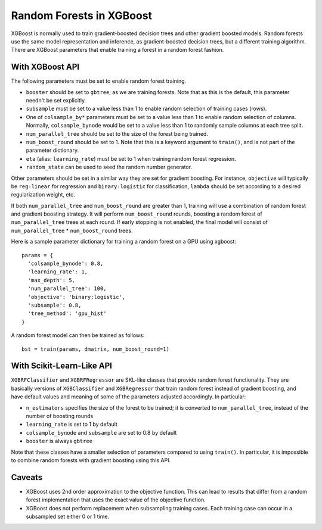 #########################
Random Forests in XGBoost
#########################

XGBoost is normally used to train gradient-boosted decision trees and other gradient
boosted models. Random forests use the same model representation and inference, as
gradient-boosted decision trees, but a different training algorithm. There are XGBoost
parameters that enable training a forest in a random forest fashion.


****************
With XGBoost API
****************

The following parameters must be set to enable random forest training.

* ``booster`` should be set to ``gbtree``, as we are training forests. Note that as this
  is the default, this parameter needn't be set explicitly.
* ``subsample`` must be set to a value less than 1 to enable random selection of training
  cases (rows).
* One of ``colsample_by*`` parameters must be set to a value less than 1 to enable random
  selection of columns. Normally, ``colsample_bynode`` would be set to a value less than 1
  to randomly sample columns at each tree split.
* ``num_parallel_tree`` should be set to the size of the forest being trained.
* ``num_boost_round`` should be set to 1. Note that this is a keyword argument to
  ``train()``, and is not part of the parameter dictionary.
* ``eta`` (alias: ``learning_rate``) must be set to 1 when training random forest
  regression.
* ``random_state`` can be used to seed the random number generator.

  
Other parameters should be set in a similar way they are set for gradient boosting. For
instance, ``objective`` will typically be ``reg:linear`` for regression and
``binary:logistic`` for classification, ``lambda`` should be set according to a desired
regularization weight, etc.

If both ``num_parallel_tree`` and ``num_boost_round`` are greater than 1, training will
use a combination of random forest and gradient boosting strategy. It will perform
``num_boost_round`` rounds, boosting a random forest of ``num_parallel_tree`` trees at
each round. If early stopping is not enabled, the final model will consist of
``num_parallel_tree`` * ``num_boost_round`` trees.

Here is a sample parameter dictionary for training a random forest on a GPU using
xgboost::

  params = {
    'colsample_bynode': 0.8,
    'learning_rate': 1,
    'max_depth': 5,
    'num_parallel_tree': 100,
    'objective': 'binary:logistic',
    'subsample': 0.8,
    'tree_method': 'gpu_hist'
  }

A random forest model can then be trained as follows::

  bst = train(params, dmatrix, num_boost_round=1)


**************************
With Scikit-Learn-Like API
**************************

``XGBRFClassifier`` and ``XGBRFRegressor`` are SKL-like classes that provide random forest
functionality. They are basically versions of ``XGBClassifier`` and ``XGBRegressor`` that
train random forest instead of gradient boosting, and have default values and meaning of
some of the parameters adjusted accordingly. In particular:

* ``n_estimators`` specifies the size of the forest to be trained; it is converted to
  ``num_parallel_tree``, instead of the number of boosting rounds
* ``learning_rate`` is set to 1 by default
* ``colsample_bynode`` and ``subsample`` are set to 0.8 by default
* ``booster`` is always ``gbtree``
  
Note that these classes have a smaller selection of parameters compared to using
``train()``. In particular, it is impossible to combine random forests with gradient
boosting using this API.


*******
Caveats
*******

* XGBoost uses 2nd order approximation to the objective function. This can lead to results
  that differ from a random forest implementation that uses the exact value of the
  objective function.
* XGBoost does not perform replacement when subsampling training cases. Each training case
  can occur in a subsampled set either 0 or 1 time.
